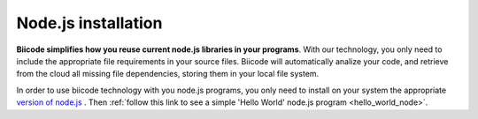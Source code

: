 .. _desktop_node_installation:

Node.js installation
====================

**Biicode simplifies how you reuse current node.js libraries in your programs**. With our technology, you only need to include the appropriate file requirements in your source files. Biicode will automatically analize your code, and retrieve from the cloud all missing file dependencies, storing them in your local file system.

In order to use biicode technology with you node.js programs, you only need to install on your system the appropriate `version of node.js <http://nodejs.org/download>`_ . Then :ref:`follow this link to see a simple 'Hello World' node.js program <hello_world_node>`.

